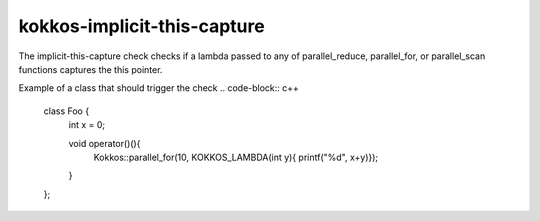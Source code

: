 .. title:: clang-tidy - kokkos-implicit-this-capture

kokkos-implicit-this-capture
============================

The implicit-this-capture check checks if a lambda passed to any of
parallel_reduce, parallel_for, or parallel_scan functions captures the this
pointer.

Example of a class that should trigger the check
.. code-block:: c++
  
  class Foo {
    int x = 0; 

    void operator()(){
      Kokkos::parallel_for(10, KOKKOS_LAMBDA(int y){ printf("%d", x+y)});
    }
  };
